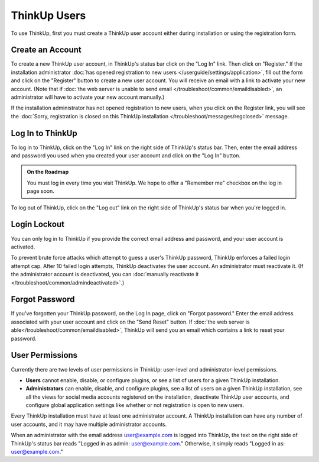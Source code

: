 ThinkUp Users
=============

To use ThinkUp, first you must create a ThinkUp user account either during installation or using the registration
form. 

Create an Account
-----------------

To create a new ThinkUp user account, in ThinkUp's status bar click on the "Log In" link. Then click on "Register." 
If the installation administrator :doc:`has opened registration to new users </userguide/settings/application>`, fill
out the form and click on the "Register" button to create a new user account. You will receive an email with a link to
activate your new account. (Note that if 
:doc:`the web server is unable to send email </troubleshoot/common/emaildisabled>`, an
administrator will have to activate your new account manually.)

If the installation administrator has not opened registration to new users, when you click on the Register link, you
will see the :doc:`Sorry, registration is closed on this ThinkUp installation </troubleshoot/messages/regclosed>`
message.

Log In to ThinkUp
-----------------

To log in to ThinkUp, click on the "Log In" link on the right side of ThinkUp's status bar. Then, enter the email
address and password you used when you created your user account and click on the "Log In" button.

.. admonition:: On the Roadmap

    You must log in every time you visit ThinkUp. We hope to offer a "Remember me" checkbox on the log in page soon.

To log out of ThinkUp, click on the "Log out" link on the right side of ThinkUp's status bar when you're logged in.

Login Lockout
-------------

You can only log in to ThinkUp if you provide the correct email address and password, and your user account is
activated.

To prevent brute force attacks which attempt to guess a user's ThinkUp password, ThinkUp enforces a failed login
attempt cap. After 10 failed login attempts, ThinkUp deactivates the user account. An administrator must reactivate
it. (If the administrator account is deactivated, you can 
:doc:`manually reactivate it </troubleshoot/common/admindeactivated>`.)

Forgot Password
---------------

If you've forgotten your ThinkUp password, on the Log In page, click on "Forgot password." Enter the email address
associated with your user account and click on the "Send Reset" button. If 
:doc:`the web server is able</troubleshoot/common/emaildisabled>`, ThinkUp will send you an email which contains a 
link to reset your password.

User Permissions
----------------

Currently there are two levels of user permissions in ThinkUp: user-level and administrator-level permissions.

* **Users** cannot enable, disable, or configure plugins, or see a list of users for a given ThinkUp installation.
* **Administrators** can enable, disable, and configure plugins, see a list of users on a given ThinkUp installation, see all the views for social media accounts registered on the installation, deactivate ThinkUp user accounts, and configure global application settings like whether or not registration is open to new users.

Every ThinkUp installation must have at least one administrator account. A ThinkUp installation can have any 
number of user accounts, and it may have multiple administrator accounts.

When an administrator with the email address user@example.com is logged into ThinkUp, the text on the right side of
ThinkUp's status bar reads "Logged in as admin: user@example.com." Otherwise, it simply reads 
"Logged in as: user@example.com."